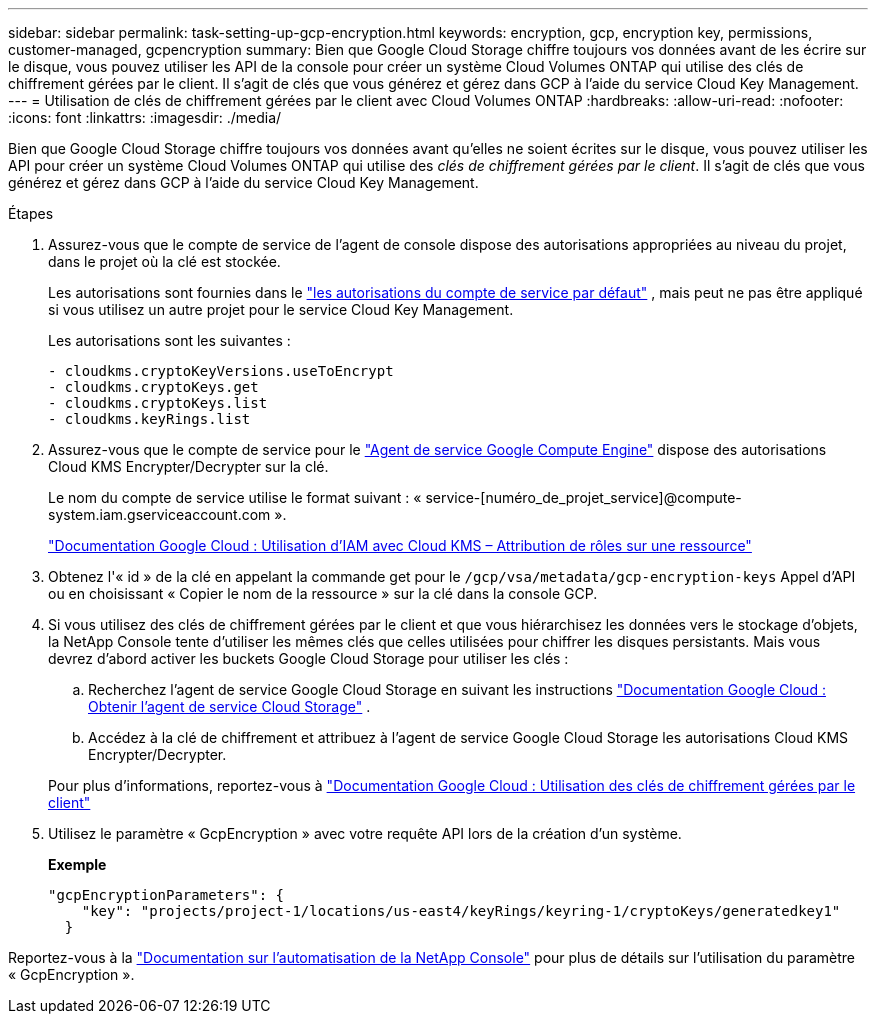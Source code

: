 ---
sidebar: sidebar 
permalink: task-setting-up-gcp-encryption.html 
keywords: encryption, gcp, encryption key, permissions, customer-managed, gcpencryption 
summary: Bien que Google Cloud Storage chiffre toujours vos données avant de les écrire sur le disque, vous pouvez utiliser les API de la console pour créer un système Cloud Volumes ONTAP qui utilise des clés de chiffrement gérées par le client.  Il s’agit de clés que vous générez et gérez dans GCP à l’aide du service Cloud Key Management. 
---
= Utilisation de clés de chiffrement gérées par le client avec Cloud Volumes ONTAP
:hardbreaks:
:allow-uri-read: 
:nofooter: 
:icons: font
:linkattrs: 
:imagesdir: ./media/


[role="lead"]
Bien que Google Cloud Storage chiffre toujours vos données avant qu'elles ne soient écrites sur le disque, vous pouvez utiliser les API pour créer un système Cloud Volumes ONTAP qui utilise des _clés de chiffrement gérées par le client_.  Il s’agit de clés que vous générez et gérez dans GCP à l’aide du service Cloud Key Management.

.Étapes
. Assurez-vous que le compte de service de l’agent de console dispose des autorisations appropriées au niveau du projet, dans le projet où la clé est stockée.
+
Les autorisations sont fournies dans le https://docs.netapp.com/us-en/bluexp-setup-admin/reference-permissions-gcp.html["les autorisations du compte de service par défaut"^] , mais peut ne pas être appliqué si vous utilisez un autre projet pour le service Cloud Key Management.

+
Les autorisations sont les suivantes :

+
[source, yaml]
----
- cloudkms.cryptoKeyVersions.useToEncrypt
- cloudkms.cryptoKeys.get
- cloudkms.cryptoKeys.list
- cloudkms.keyRings.list
----
. Assurez-vous que le compte de service pour le https://cloud.google.com/iam/docs/service-agents["Agent de service Google Compute Engine"^] dispose des autorisations Cloud KMS Encrypter/Decrypter sur la clé.
+
Le nom du compte de service utilise le format suivant : « service-[numéro_de_projet_service]@compute-system.iam.gserviceaccount.com ».

+
https://cloud.google.com/kms/docs/iam#granting_roles_on_a_resource["Documentation Google Cloud : Utilisation d'IAM avec Cloud KMS – Attribution de rôles sur une ressource"]

. Obtenez l'« id » de la clé en appelant la commande get pour le `/gcp/vsa/metadata/gcp-encryption-keys` Appel d'API ou en choisissant « Copier le nom de la ressource » sur la clé dans la console GCP.
. Si vous utilisez des clés de chiffrement gérées par le client et que vous hiérarchisez les données vers le stockage d'objets, la NetApp Console tente d'utiliser les mêmes clés que celles utilisées pour chiffrer les disques persistants.  Mais vous devrez d’abord activer les buckets Google Cloud Storage pour utiliser les clés :
+
.. Recherchez l'agent de service Google Cloud Storage en suivant les instructions https://cloud.google.com/storage/docs/getting-service-agent["Documentation Google Cloud : Obtenir l'agent de service Cloud Storage"^] .
.. Accédez à la clé de chiffrement et attribuez à l’agent de service Google Cloud Storage les autorisations Cloud KMS Encrypter/Decrypter.


+
Pour plus d'informations, reportez-vous à https://cloud.google.com/storage/docs/encryption/using-customer-managed-keys["Documentation Google Cloud : Utilisation des clés de chiffrement gérées par le client"^]

. Utilisez le paramètre « GcpEncryption » avec votre requête API lors de la création d'un système.
+
*Exemple*

+
[source, json]
----
"gcpEncryptionParameters": {
    "key": "projects/project-1/locations/us-east4/keyRings/keyring-1/cryptoKeys/generatedkey1"
  }
----


Reportez-vous à la https://docs.netapp.com/us-en/bluexp-automation/index.html["Documentation sur l'automatisation de la NetApp Console"^] pour plus de détails sur l'utilisation du paramètre « GcpEncryption ».
